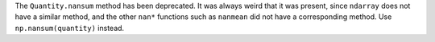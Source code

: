 The ``Quantity.nansum`` method has been deprecated. It was always weird that it
was present, since ``ndarray`` does not have a similar method, and the other
``nan*`` functions such as ``nanmean`` did not have a corresponding method.
Use ``np.nansum(quantity)`` instead.
